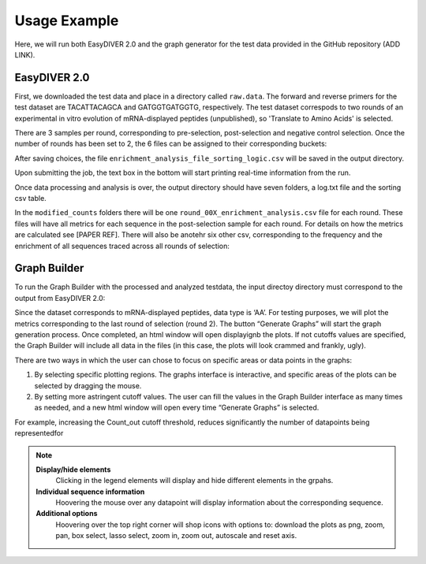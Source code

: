 Usage Example
============================

Here, we will run both EasyDIVER 2.0 and the graph generator for the test data provided in the GitHub repository (ADD LINK).

EasyDIVER 2.0
----------------------------

First, we downloaded the test data and place in a directory called ``raw.data``. 
The forward and reverse primers for the test dataset are TACATTACAGCA and GATGGTGATGGTG, respectively. 
The test dataset correspods to two rounds of an experimental in vitro evolution of mRNA-displayed
peptides (unpublished), so 'Translate to Amino Acids' is selected.  

.. image:: _static/images/ex1.png
   :alt: EasyDIVER 2.0
   :align: center

There are 3 samples per round, corresponding to pre-selection, post-selection and negative control selection. 
Once the number of rounds has been set to 2, the 6 files can be assigned to their corresponding buckets:

.. image:: _static/images/ex2.png
   :alt: EasyDIVER 2.0
   :align: center

After saving choices, the file ``enrichment_analysis_file_sorting_logic.csv`` will be saved in the output directory. 

.. image:: _static/images/table.png
   :alt: EasyDIVER 2.0
   :align: center

Upon submitting the job, the text box in the bottom will start printing real-time information from the run. 

.. image:: _static/images/ex3.png
   :alt: EasyDIVER 2.0
   :align: center

Once data processing and analysis is over, the output directory should have seven folders, a log.txt file and the sorting csv table. 

.. image:: _static/images/ex4.png
   :alt: EasyDIVER 2.0
   :align: center

In the ``modified_counts`` folders there will be one ``round_00X_enrichment_analysis.csv`` file for each round. These files will have all metrics for each sequence in the post-selection sample for each round. 
For details on how the metrics are calculated see [PAPER REF].
There will also be anotehr six other csv, corresponding to the frequency and the enrichment of all sequences traced across all rounds of selection:

.. image:: _static/images/ex4.png
   :alt: EasyDIVER 2.0
   :align: center


Graph Builder
----------------------------

To run the Graph Builder with the processed and analyzed testdata, the input directoy directory must correspond to the output from EasyDIVER 2.0: 

.. image:: _static/images/img8.png
   :alt: EasyDIVER 2.0
   :align: center

Since the dataset corresponds to mRNA-displayed peptides, data type is ‘AA’. 
For testing purposes, we will plot the metrics corresponding to the last round of selection (round 2).
The button “Generate Graphs” will start the graph generation process. 
Once completed, an html window will open displayignb the plots.
If not cutoffs values are specified, the Graph Builder will include all data in the files (in this case, the plots will look crammed and frankly, ugly).

.. image:: _static/images/plot1.png
   :alt: EasyDIVER 2.0
   :align: center

There are two ways in which the user can chose to focus on specific areas or data points in the graphs:

#. By selecting specific plotting regions. The graphs interface is interactive, and specific areas of the plots can be selected by dragging the mouse. 
#. By setting more astringent cutoff values. The user can fill the values in the Graph Builder interface as many times as needed, and a new html window will open every time “Generate Graphs” is selected.

For example, increasing the Count_out cutoff threshold, reduces significantly the number of datapoints being representedfor 

.. image:: _static/images/plot2.png
   :alt: EasyDIVER 2.0
   :align: center

.. note::
   **Display/hide elements**
      Clicking in the legend elements will display and hide different elements in the grpahs.
   **Individual sequence information**
      Hoovering the mouse over any datapoint will display information about the corresponding sequence. 
   **Additional options**
      Hoovering over the top right corner will shop icons with options to: download the plots as png, zoom, pan, box select, lasso select, zoom in, zoom out, autoscale and reset axis.
